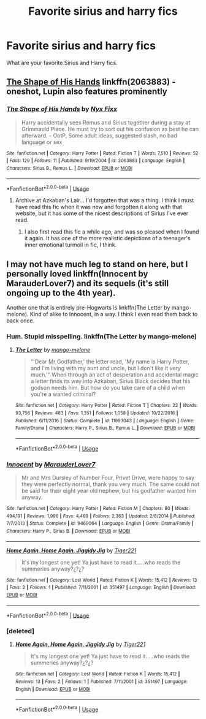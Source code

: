 #+TITLE: Favorite sirius and harry fics

* Favorite sirius and harry fics
:PROPERTIES:
:Author: nausherwankhan
:Score: 3
:DateUnix: 1550736838.0
:DateShort: 2019-Feb-21
:END:
What are your favorite Sirius and Harry fics.


** [[https://www.fanfiction.net/s/2063883/1/The-Shape-of-His-Hands][The Shape of His Hands]] linkffn(2063883) - oneshot, Lupin also features prominently
:PROPERTIES:
:Author: siderumincaelo
:Score: 2
:DateUnix: 1550761769.0
:DateShort: 2019-Feb-21
:END:

*** [[https://www.fanfiction.net/s/2063883/1/][*/The Shape of His Hands/*]] by [[https://www.fanfiction.net/u/125508/Nyx-Fixx][/Nyx Fixx/]]

#+begin_quote
  Harry accidentally sees Remus and Sirius together during a stay at Grimmauld Place. He must try to sort out his confusion as best he can afterward. - OotP, Some adult ideas, suggested slash, no bad language or sex
#+end_quote

^{/Site/:} ^{fanfiction.net} ^{*|*} ^{/Category/:} ^{Harry} ^{Potter} ^{*|*} ^{/Rated/:} ^{Fiction} ^{T} ^{*|*} ^{/Words/:} ^{7,510} ^{*|*} ^{/Reviews/:} ^{52} ^{*|*} ^{/Favs/:} ^{129} ^{*|*} ^{/Follows/:} ^{11} ^{*|*} ^{/Published/:} ^{9/19/2004} ^{*|*} ^{/id/:} ^{2063883} ^{*|*} ^{/Language/:} ^{English} ^{*|*} ^{/Characters/:} ^{Sirius} ^{B.,} ^{Remus} ^{L.} ^{*|*} ^{/Download/:} ^{[[http://www.ff2ebook.com/old/ffn-bot/index.php?id=2063883&source=ff&filetype=epub][EPUB]]} ^{or} ^{[[http://www.ff2ebook.com/old/ffn-bot/index.php?id=2063883&source=ff&filetype=mobi][MOBI]]}

--------------

*FanfictionBot*^{2.0.0-beta} | [[https://github.com/tusing/reddit-ffn-bot/wiki/Usage][Usage]]
:PROPERTIES:
:Author: FanfictionBot
:Score: 1
:DateUnix: 1550761812.0
:DateShort: 2019-Feb-21
:END:

**** Archive at Azkaban's Lair... I'd forgotten that was a thing. I think I must have read this fic when it was new and forgotten it along with that website, but it has some of the nicest descriptions of Sirius I've ever read.
:PROPERTIES:
:Score: 1
:DateUnix: 1550771629.0
:DateShort: 2019-Feb-21
:END:

***** I also first read this fic a while ago, and was so pleased when I found it again. It has one of the more realistic depictions of a teenager's inner emotional turmoil in fic, I think.
:PROPERTIES:
:Author: siderumincaelo
:Score: 1
:DateUnix: 1550794243.0
:DateShort: 2019-Feb-22
:END:


** I may not have much leg to stand on here, but I personally loved linkffn(Innocent by MarauderLover7) and its sequels (it's still ongoing up to the 4th year).

Another one that is entirely pre-Hogwarts is linkffn(The Letter by mango-melone). Kind of alike to Innocent, in a way. I think I even read them back to back once.
:PROPERTIES:
:Author: Twinborne
:Score: 0
:DateUnix: 1550743151.0
:DateShort: 2019-Feb-21
:END:

*** Hum. Stupid misspelling. linkffn(The Letter by mango-melone)
:PROPERTIES:
:Author: Twinborne
:Score: 3
:DateUnix: 1550744163.0
:DateShort: 2019-Feb-21
:END:

**** [[https://www.fanfiction.net/s/11993043/1/][*/The Letter/*]] by [[https://www.fanfiction.net/u/7775250/mango-melone][/mango-melone/]]

#+begin_quote
  "'Dear Mr Godfather,' the letter read, 'My name is Harry Potter, and I'm living with my aunt and uncle, but I don't like it very much.'" When through an act of desperation and accidental magic a letter finds its way into Azkaban, Sirius Black decides that his godson needs him. But how do you take care of a child when you're a wanted criminal?
#+end_quote

^{/Site/:} ^{fanfiction.net} ^{*|*} ^{/Category/:} ^{Harry} ^{Potter} ^{*|*} ^{/Rated/:} ^{Fiction} ^{T} ^{*|*} ^{/Chapters/:} ^{22} ^{*|*} ^{/Words/:} ^{93,756} ^{*|*} ^{/Reviews/:} ^{483} ^{*|*} ^{/Favs/:} ^{1,351} ^{*|*} ^{/Follows/:} ^{1,058} ^{*|*} ^{/Updated/:} ^{10/22/2016} ^{*|*} ^{/Published/:} ^{6/11/2016} ^{*|*} ^{/Status/:} ^{Complete} ^{*|*} ^{/id/:} ^{11993043} ^{*|*} ^{/Language/:} ^{English} ^{*|*} ^{/Genre/:} ^{Family/Drama} ^{*|*} ^{/Characters/:} ^{Harry} ^{P.,} ^{Sirius} ^{B.,} ^{Remus} ^{L.} ^{*|*} ^{/Download/:} ^{[[http://www.ff2ebook.com/old/ffn-bot/index.php?id=11993043&source=ff&filetype=epub][EPUB]]} ^{or} ^{[[http://www.ff2ebook.com/old/ffn-bot/index.php?id=11993043&source=ff&filetype=mobi][MOBI]]}

--------------

*FanfictionBot*^{2.0.0-beta} | [[https://github.com/tusing/reddit-ffn-bot/wiki/Usage][Usage]]
:PROPERTIES:
:Author: FanfictionBot
:Score: 2
:DateUnix: 1550744182.0
:DateShort: 2019-Feb-21
:END:


*** [[https://www.fanfiction.net/s/9469064/1/][*/Innocent/*]] by [[https://www.fanfiction.net/u/4684913/MarauderLover7][/MarauderLover7/]]

#+begin_quote
  Mr and Mrs Dursley of Number Four, Privet Drive, were happy to say they were perfectly normal, thank you very much. The same could not be said for their eight year old nephew, but his godfather wanted him anyway.
#+end_quote

^{/Site/:} ^{fanfiction.net} ^{*|*} ^{/Category/:} ^{Harry} ^{Potter} ^{*|*} ^{/Rated/:} ^{Fiction} ^{M} ^{*|*} ^{/Chapters/:} ^{80} ^{*|*} ^{/Words/:} ^{494,191} ^{*|*} ^{/Reviews/:} ^{1,996} ^{*|*} ^{/Favs/:} ^{4,469} ^{*|*} ^{/Follows/:} ^{2,363} ^{*|*} ^{/Updated/:} ^{2/8/2014} ^{*|*} ^{/Published/:} ^{7/7/2013} ^{*|*} ^{/Status/:} ^{Complete} ^{*|*} ^{/id/:} ^{9469064} ^{*|*} ^{/Language/:} ^{English} ^{*|*} ^{/Genre/:} ^{Drama/Family} ^{*|*} ^{/Characters/:} ^{Harry} ^{P.,} ^{Sirius} ^{B.} ^{*|*} ^{/Download/:} ^{[[http://www.ff2ebook.com/old/ffn-bot/index.php?id=9469064&source=ff&filetype=epub][EPUB]]} ^{or} ^{[[http://www.ff2ebook.com/old/ffn-bot/index.php?id=9469064&source=ff&filetype=mobi][MOBI]]}

--------------

[[https://www.fanfiction.net/s/351497/1/][*/Home Again, Home Again, Jiggidy Jig/*]] by [[https://www.fanfiction.net/u/53772/Tiger221][/Tiger221/]]

#+begin_quote
  It's my longest one yet! Ya just have to read it.....who reads the summeries anyway?¿?¿?
#+end_quote

^{/Site/:} ^{fanfiction.net} ^{*|*} ^{/Category/:} ^{Lost} ^{World} ^{*|*} ^{/Rated/:} ^{Fiction} ^{K} ^{*|*} ^{/Words/:} ^{15,412} ^{*|*} ^{/Reviews/:} ^{13} ^{*|*} ^{/Favs/:} ^{2} ^{*|*} ^{/Follows/:} ^{1} ^{*|*} ^{/Published/:} ^{7/11/2001} ^{*|*} ^{/id/:} ^{351497} ^{*|*} ^{/Language/:} ^{English} ^{*|*} ^{/Download/:} ^{[[http://www.ff2ebook.com/old/ffn-bot/index.php?id=351497&source=ff&filetype=epub][EPUB]]} ^{or} ^{[[http://www.ff2ebook.com/old/ffn-bot/index.php?id=351497&source=ff&filetype=mobi][MOBI]]}

--------------

*FanfictionBot*^{2.0.0-beta} | [[https://github.com/tusing/reddit-ffn-bot/wiki/Usage][Usage]]
:PROPERTIES:
:Author: FanfictionBot
:Score: 1
:DateUnix: 1550743211.0
:DateShort: 2019-Feb-21
:END:


*** [deleted]
:PROPERTIES:
:Score: 1
:DateUnix: 1550743966.0
:DateShort: 2019-Feb-21
:END:

**** [[https://www.fanfiction.net/s/351497/1/][*/Home Again, Home Again, Jiggidy Jig/*]] by [[https://www.fanfiction.net/u/53772/Tiger221][/Tiger221/]]

#+begin_quote
  It's my longest one yet! Ya just have to read it.....who reads the summeries anyway?¿?¿?
#+end_quote

^{/Site/:} ^{fanfiction.net} ^{*|*} ^{/Category/:} ^{Lost} ^{World} ^{*|*} ^{/Rated/:} ^{Fiction} ^{K} ^{*|*} ^{/Words/:} ^{15,412} ^{*|*} ^{/Reviews/:} ^{13} ^{*|*} ^{/Favs/:} ^{2} ^{*|*} ^{/Follows/:} ^{1} ^{*|*} ^{/Published/:} ^{7/11/2001} ^{*|*} ^{/id/:} ^{351497} ^{*|*} ^{/Language/:} ^{English} ^{*|*} ^{/Download/:} ^{[[http://www.ff2ebook.com/old/ffn-bot/index.php?id=351497&source=ff&filetype=epub][EPUB]]} ^{or} ^{[[http://www.ff2ebook.com/old/ffn-bot/index.php?id=351497&source=ff&filetype=mobi][MOBI]]}

--------------

*FanfictionBot*^{2.0.0-beta} | [[https://github.com/tusing/reddit-ffn-bot/wiki/Usage][Usage]]
:PROPERTIES:
:Author: FanfictionBot
:Score: 1
:DateUnix: 1550743979.0
:DateShort: 2019-Feb-21
:END:
